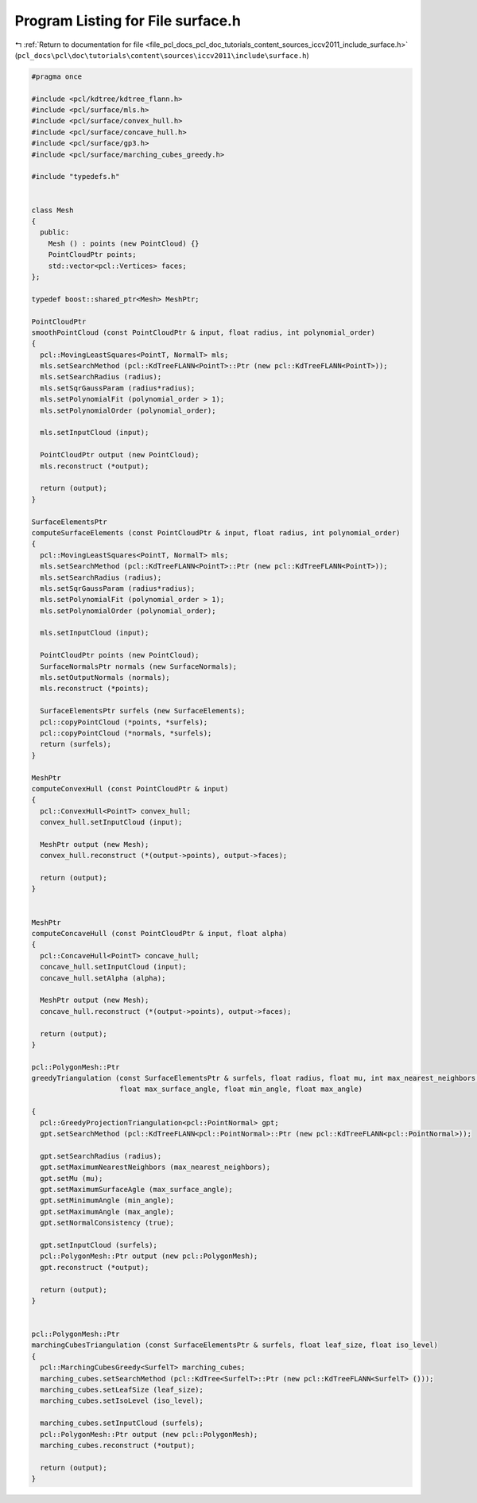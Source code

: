 
.. _program_listing_file_pcl_docs_pcl_doc_tutorials_content_sources_iccv2011_include_surface.h:

Program Listing for File surface.h
==================================

|exhale_lsh| :ref:`Return to documentation for file <file_pcl_docs_pcl_doc_tutorials_content_sources_iccv2011_include_surface.h>` (``pcl_docs\pcl\doc\tutorials\content\sources\iccv2011\include\surface.h``)

.. |exhale_lsh| unicode:: U+021B0 .. UPWARDS ARROW WITH TIP LEFTWARDS

.. code-block:: cpp

   #pragma once
   
   #include <pcl/kdtree/kdtree_flann.h>
   #include <pcl/surface/mls.h>
   #include <pcl/surface/convex_hull.h>
   #include <pcl/surface/concave_hull.h>
   #include <pcl/surface/gp3.h>
   #include <pcl/surface/marching_cubes_greedy.h>
   
   #include "typedefs.h"
   
   
   class Mesh
   {
     public:
       Mesh () : points (new PointCloud) {}
       PointCloudPtr points;
       std::vector<pcl::Vertices> faces;
   };
   
   typedef boost::shared_ptr<Mesh> MeshPtr;
   
   PointCloudPtr
   smoothPointCloud (const PointCloudPtr & input, float radius, int polynomial_order)
   {
     pcl::MovingLeastSquares<PointT, NormalT> mls;
     mls.setSearchMethod (pcl::KdTreeFLANN<PointT>::Ptr (new pcl::KdTreeFLANN<PointT>));
     mls.setSearchRadius (radius);
     mls.setSqrGaussParam (radius*radius);
     mls.setPolynomialFit (polynomial_order > 1);
     mls.setPolynomialOrder (polynomial_order);
     
     mls.setInputCloud (input);
   
     PointCloudPtr output (new PointCloud);
     mls.reconstruct (*output);
   
     return (output);
   }
   
   SurfaceElementsPtr
   computeSurfaceElements (const PointCloudPtr & input, float radius, int polynomial_order)
   {
     pcl::MovingLeastSquares<PointT, NormalT> mls;
     mls.setSearchMethod (pcl::KdTreeFLANN<PointT>::Ptr (new pcl::KdTreeFLANN<PointT>));
     mls.setSearchRadius (radius);
     mls.setSqrGaussParam (radius*radius);
     mls.setPolynomialFit (polynomial_order > 1);
     mls.setPolynomialOrder (polynomial_order);
     
     mls.setInputCloud (input);
   
     PointCloudPtr points (new PointCloud);
     SurfaceNormalsPtr normals (new SurfaceNormals);
     mls.setOutputNormals (normals);
     mls.reconstruct (*points);
   
     SurfaceElementsPtr surfels (new SurfaceElements);
     pcl::copyPointCloud (*points, *surfels);
     pcl::copyPointCloud (*normals, *surfels);
     return (surfels);
   }
   
   MeshPtr
   computeConvexHull (const PointCloudPtr & input)
   {
     pcl::ConvexHull<PointT> convex_hull;
     convex_hull.setInputCloud (input);
   
     MeshPtr output (new Mesh);
     convex_hull.reconstruct (*(output->points), output->faces);
   
     return (output);
   }
   
   
   MeshPtr
   computeConcaveHull (const PointCloudPtr & input, float alpha)
   {
     pcl::ConcaveHull<PointT> concave_hull;
     concave_hull.setInputCloud (input);
     concave_hull.setAlpha (alpha);
   
     MeshPtr output (new Mesh);
     concave_hull.reconstruct (*(output->points), output->faces);
   
     return (output);
   }
   
   pcl::PolygonMesh::Ptr
   greedyTriangulation (const SurfaceElementsPtr & surfels, float radius, float mu, int max_nearest_neighbors, 
                        float max_surface_angle, float min_angle, float max_angle)
   
   {
     pcl::GreedyProjectionTriangulation<pcl::PointNormal> gpt;
     gpt.setSearchMethod (pcl::KdTreeFLANN<pcl::PointNormal>::Ptr (new pcl::KdTreeFLANN<pcl::PointNormal>));
   
     gpt.setSearchRadius (radius);
     gpt.setMaximumNearestNeighbors (max_nearest_neighbors);
     gpt.setMu (mu);
     gpt.setMaximumSurfaceAgle (max_surface_angle);
     gpt.setMinimumAngle (min_angle);
     gpt.setMaximumAngle (max_angle);
     gpt.setNormalConsistency (true);
   
     gpt.setInputCloud (surfels);
     pcl::PolygonMesh::Ptr output (new pcl::PolygonMesh);
     gpt.reconstruct (*output);
   
     return (output);
   }
   
   
   pcl::PolygonMesh::Ptr
   marchingCubesTriangulation (const SurfaceElementsPtr & surfels, float leaf_size, float iso_level)
   {
     pcl::MarchingCubesGreedy<SurfelT> marching_cubes;
     marching_cubes.setSearchMethod (pcl::KdTree<SurfelT>::Ptr (new pcl::KdTreeFLANN<SurfelT> ()));
     marching_cubes.setLeafSize (leaf_size);
     marching_cubes.setIsoLevel (iso_level);
   
     marching_cubes.setInputCloud (surfels);
     pcl::PolygonMesh::Ptr output (new pcl::PolygonMesh);
     marching_cubes.reconstruct (*output);
     
     return (output);
   }
